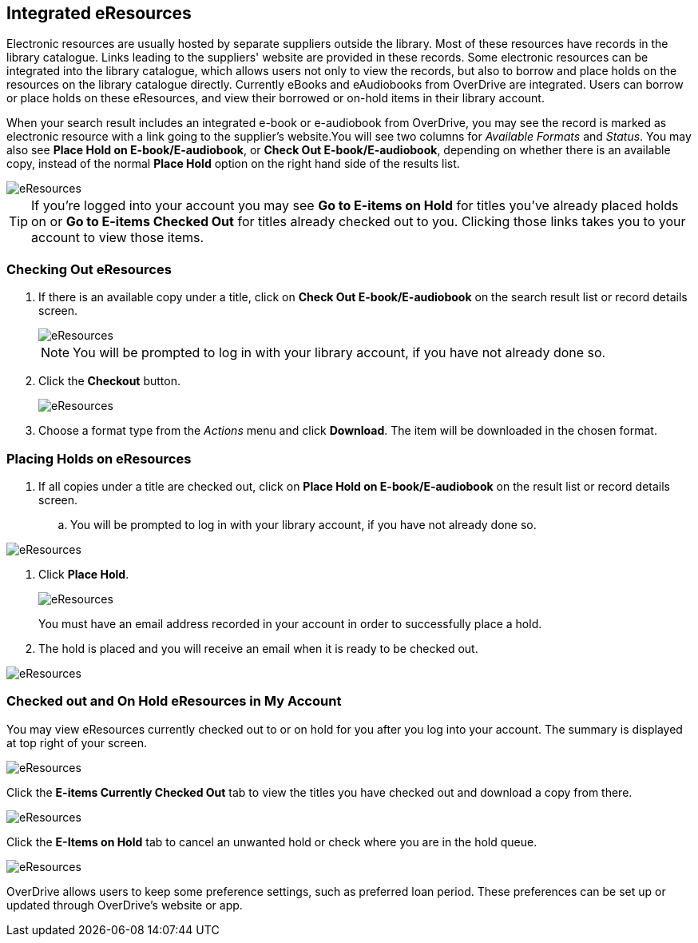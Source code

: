 Integrated eResources
----------------------

Electronic resources are usually hosted by separate suppliers outside the library. Most of these resources 
have records in the library catalogue. Links leading to the suppliers' website are provided in these 
records. Some electronic resources can be integrated into the library catalogue, which allows users not 
only to view the records, but also to borrow and place holds on the resources on the library catalogue 
directly. Currently eBooks and eAudiobooks from OverDrive are integrated. Users can borrow or place 
holds on these eResources, and view their borrowed or on-hold items in their library account.

When your search result includes an integrated e-book or e-audiobook from OverDrive, you may see the record 
is marked as electronic resource with a link going to the supplier's website.You will see two columns 
for _Available Formats_ and _Status_. You may also see *Place Hold on E-book/E-audiobook*, or 
*Check Out E-book/E-audiobook*, depending on whether there is an available copy, instead of the normal
*Place Hold* option on the right hand side of the results list.

image::images/opac/opac-eresource-2.png[scaledwidth="75%",alt="eResources"]

[TIP]
=====
If you're logged into your account you may see *Go to E-items on Hold* for titles you've already placed 
holds on or *Go to E-items Checked Out* for titles already checked out to you. Clicking those links takes 
you to your account to view those items.
=====


Checking Out eResources
~~~~~~~~~~~~~~~~~~~~~~~~

. If there is an available copy under a title, click on *Check Out E-book/E-audiobook* on the search 
result list or record details screen.
+
image::images/opac/opac-eresource-3.png[scaledwidth="75%",alt="eResources"]
+
NOTE: You will be prompted to log in with your library account, if you have not already done so.
+
. Click the *Checkout* button.
+
image::images/opac/opac-eresource-4.png[scaledwidth="75%",alt="eResources"]
+
. Choose a format type from the _Actions_ menu and click *Download*.  The item will be downloaded in the chosen
format.


Placing Holds on eResources
~~~~~~~~~~~~~~~~~~~~~~~~~~~

. If all copies under a title are checked out, click on *Place Hold on E-book/E-audiobook* on the result 
list or record details screen.

.. You will be prompted to log in with your library account, if you have not already done so.

image::images/opac/opac-eresource-6.png[scaledwidth="75%",alt="eResources"]

. Click *Place Hold*.
+
image::images/opac/opac-eresource-6b.png[scaledwidth="75%",alt="eResources"]
+
[Note]
=====
You must have an email address recorded in your account in order to successfully place a hold.
=====
+
. The hold is placed and you will receive an email when it is ready to be checked out.

image::images/opac/opac-eresource-7.png[scaledwidth="75%",alt="eResources"]


Checked out and On Hold eResources in My Account
~~~~~~~~~~~~~~~~~~~~~~~~~~~~~~~~~~~~~~~~~~~~~~~~~

You may view eResources currently checked out to or on hold for you after you log into your account. 
The summary is displayed at top right of your screen.

image::images/opac/opac-eresource-9.png[scaledwidth="75%",alt="eResources"]


Click the *E-items Currently Checked Out* tab to view the titles you have checked out 
and download a copy from there.

image::images/opac/opac-eresource-8.png[scaledwidth="75%",alt="eResources"]

Click the *E-Items on Hold* tab to cancel an unwanted hold or check where you are in the hold 
queue.

image::images/opac/opac-eresource-10.png[scaledwidth="75%",alt="eResources"]



[Note]
=====
OverDrive allows users to keep some preference settings, such as preferred loan period. These preferences 
can be set up or updated through OverDrive's website or app.
=====


